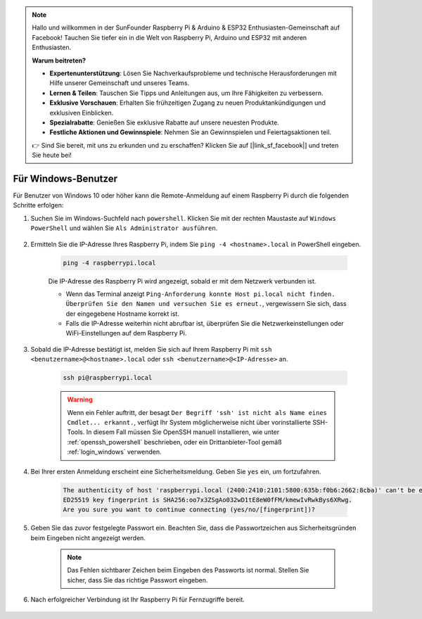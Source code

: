 .. note::

    Hallo und willkommen in der SunFounder Raspberry Pi & Arduino & ESP32 Enthusiasten-Gemeinschaft auf Facebook! Tauchen Sie tiefer ein in die Welt von Raspberry Pi, Arduino und ESP32 mit anderen Enthusiasten.

    **Warum beitreten?**

    - **Expertenunterstützung**: Lösen Sie Nachverkaufsprobleme und technische Herausforderungen mit Hilfe unserer Gemeinschaft und unseres Teams.
    - **Lernen & Teilen**: Tauschen Sie Tipps und Anleitungen aus, um Ihre Fähigkeiten zu verbessern.
    - **Exklusive Vorschauen**: Erhalten Sie frühzeitigen Zugang zu neuen Produktankündigungen und exklusiven Einblicken.
    - **Spezialrabatte**: Genießen Sie exklusive Rabatte auf unsere neuesten Produkte.
    - **Festliche Aktionen und Gewinnspiele**: Nehmen Sie an Gewinnspielen und Feiertagsaktionen teil.

    👉 Sind Sie bereit, mit uns zu erkunden und zu erschaffen? Klicken Sie auf [|link_sf_facebook|] und treten Sie heute bei!

.. _remote_windows:

Für Windows-Benutzer
=======================

Für Benutzer von Windows 10 oder höher kann die Remote-Anmeldung auf einem Raspberry Pi durch die folgenden Schritte erfolgen:

#. Suchen Sie im Windows-Suchfeld nach ``powershell``. Klicken Sie mit der rechten Maustaste auf ``Windows PowerShell`` und wählen Sie ``Als Administrator ausführen``.

    .. image:: img/powershell_ssh.png
        :align: center

#. Ermitteln Sie die IP-Adresse Ihres Raspberry Pi, indem Sie ``ping -4 <hostname>.local`` in PowerShell eingeben.

    .. code-block::

        ping -4 raspberrypi.local

    .. image:: img/sp221221_145225.png
        :width: 550
        :align: center

    Die IP-Adresse des Raspberry Pi wird angezeigt, sobald er mit dem Netzwerk verbunden ist.

    * Wenn das Terminal anzeigt ``Ping-Anforderung konnte Host pi.local nicht finden. Überprüfen Sie den Namen und versuchen Sie es erneut.``, vergewissern Sie sich, dass der eingegebene Hostname korrekt ist.
    * Falls die IP-Adresse weiterhin nicht abrufbar ist, überprüfen Sie die Netzwerkeinstellungen oder WiFi-Einstellungen auf dem Raspberry Pi.

#. Sobald die IP-Adresse bestätigt ist, melden Sie sich auf Ihrem Raspberry Pi mit ``ssh <benutzername>@<hostname>.local`` oder ``ssh <benutzername>@<IP-Adresse>`` an.

    .. code-block::

        ssh pi@raspberrypi.local

    .. warning::

        Wenn ein Fehler auftritt, der besagt ``Der Begriff 'ssh' ist nicht als Name eines Cmdlet... erkannt.``, verfügt Ihr System möglicherweise nicht über vorinstallierte SSH-Tools. In diesem Fall müssen Sie OpenSSH manuell installieren, wie unter :ref:`openssh_powershell` beschrieben, oder ein Drittanbieter-Tool gemäß :ref:`login_windows` verwenden.

#. Bei Ihrer ersten Anmeldung erscheint eine Sicherheitsmeldung. Geben Sie ``yes`` ein, um fortzufahren.

    .. code-block::

        The authenticity of host 'raspberrypi.local (2400:2410:2101:5800:635b:f0b6:2662:8cba)' can't be established.
        ED25519 key fingerprint is SHA256:oo7x3ZSgAo032wD1tE8eW0fFM/kmewIvRwkBys6XRwg.
        Are you sure you want to continue connecting (yes/no/[fingerprint])?

#. Geben Sie das zuvor festgelegte Passwort ein. Beachten Sie, dass die Passwortzeichen aus Sicherheitsgründen beim Eingeben nicht angezeigt werden.

    .. note::
        Das Fehlen sichtbarer Zeichen beim Eingeben des Passworts ist normal. Stellen Sie sicher, dass Sie das richtige Passwort eingeben.

#. Nach erfolgreicher Verbindung ist Ihr Raspberry Pi für Fernzugriffe bereit.

    .. image:: img/sp221221_140628.png
        :width: 550
        :align: center
